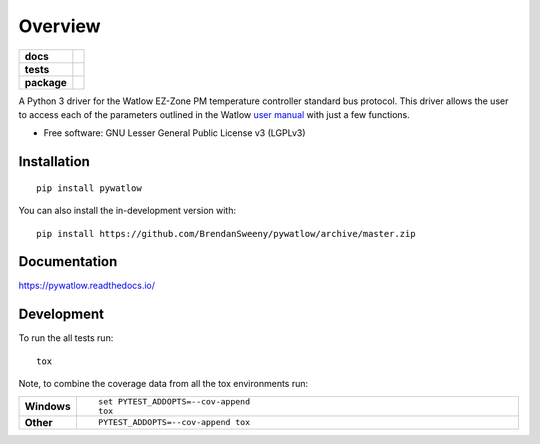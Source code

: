 ========
Overview
========

.. start-badges

.. list-table::
    :stub-columns: 1

    * - docs
      - |docs|
    * - tests
      - | |travis| |appveyor| |requires|
        | |codecov|
    * - package
      - | |version| |wheel| |supported-versions| |supported-implementations|
        | |commits-since|
.. |docs| image:: https://readthedocs.org/projects/pywatlow/badge/?style=flat
    :target: https://readthedocs.org/projects/pywatlow
    :alt: Documentation Status

.. |travis| image:: https://api.travis-ci.org/BrendanSweeny/pywatlow.svg?branch=master
    :alt: Travis-CI Build Status
    :target: https://travis-ci.org/BrendanSweeny/pywatlow

.. |appveyor| image:: https://ci.appveyor.com/api/projects/status/github/BrendanSweeny/pywatlow?branch=master&svg=true
    :alt: AppVeyor Build Status
    :target: https://ci.appveyor.com/project/BrendanSweeny/pywatlow

.. |requires| image:: https://requires.io/github/BrendanSweeny/pywatlow/requirements.svg?branch=master
    :alt: Requirements Status
    :target: https://requires.io/github/BrendanSweeny/pywatlow/requirements/?branch=master

.. |codecov| image:: https://codecov.io/gh/BrendanSweeny/pywatlow/branch/master/graphs/badge.svg?branch=master
    :alt: Coverage Status
    :target: https://codecov.io/github/BrendanSweeny/pywatlow

.. |version| image:: https://img.shields.io/pypi/v/pywatlow.svg
    :alt: PyPI Package latest release
    :target: https://pypi.org/project/pywatlow

.. |wheel| image:: https://img.shields.io/pypi/wheel/pywatlow.svg
    :alt: PyPI Wheel
    :target: https://pypi.org/project/pywatlow

.. |supported-versions| image:: https://img.shields.io/pypi/pyversions/pywatlow.svg
    :alt: Supported versions
    :target: https://pypi.org/project/pywatlow

.. |supported-implementations| image:: https://img.shields.io/pypi/implementation/pywatlow.svg
    :alt: Supported implementations
    :target: https://pypi.org/project/pywatlow

.. |commits-since| image:: https://img.shields.io/github/commits-since/BrendanSweeny/pywatlow/v0.1.1.svg
    :alt: Commits since latest release
    :target: https://github.com/BrendanSweeny/pywatlow/compare/v0.1.1...master



.. end-badges

A Python 3 driver for the Watlow EZ-Zone PM temperature controller standard bus protocol.
This driver allows the user to access each of the parameters outlined in the Watlow
`user manual <https://www.watlow.com/-/media/documents/user-manuals/pm-pid-1.ashx>`_
with just a few functions.

* Free software: GNU Lesser General Public License v3 (LGPLv3)

Installation
============

::

    pip install pywatlow

You can also install the in-development version with::

    pip install https://github.com/BrendanSweeny/pywatlow/archive/master.zip


Documentation
=============


https://pywatlow.readthedocs.io/


Development
===========

To run the all tests run::

    tox

Note, to combine the coverage data from all the tox environments run:

.. list-table::
    :widths: 10 90
    :stub-columns: 1

    - - Windows
      - ::

            set PYTEST_ADDOPTS=--cov-append
            tox

    - - Other
      - ::

            PYTEST_ADDOPTS=--cov-append tox
